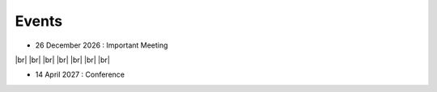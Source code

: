 Events
++++++

.. |br| raw:: html

   <br />


* 26 December 2026 : Important Meeting

.. image:: _static/example_meeting.png
  :height: 200
  :align: right

|br|
|br|
|br|
|br|
|br|
|br|
|br|

* 14 April 2027 : Conference

.. image:: _static/example_conference.png
  :height: 200
  :align: right